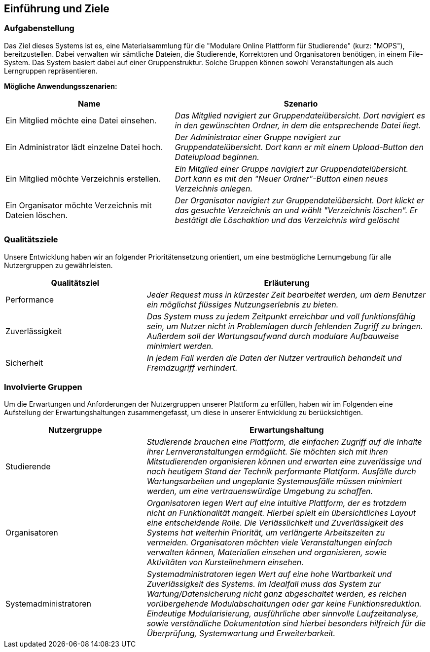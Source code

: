 [[section-introduction-and-goals]]
==	Einführung und Ziele

=== Aufgabenstellung

****
Das Ziel dieses Systems ist es, eine Materialsammlung für die "Modulare Online Plattform für Studierende"
(kurz: "MOPS"), bereitzustellen.
Dabei verwalten wir sämtliche Dateien, die Studierende, Korrektoren und Organisatoren benötigen, in einem File-System.
Das System basiert dabei auf einer Gruppenstruktur. Solche Gruppen können sowohl Veranstaltungen als auch Lerngruppen
repräsentieren.

*Mögliche Anwendungsszenarien:*
[cols="2,3"]
|===
|Name |Szenario

|Ein Mitglied möchte eine Datei einsehen.
|_Das Mitglied navigiert zur Gruppendateiübersicht. Dort navigiert es in den gewünschten Ordner, in dem die
entsprechende Datei liegt._

|Ein Administrator lädt einzelne Datei hoch.
|_Der Administrator einer Gruppe navigiert zur Gruppendateiübersicht. Dort kann er mit einem
Upload-Button den Dateiupload beginnen._

|Ein Mitglied möchte Verzeichnis erstellen.
|_Ein Mitglied einer Gruppe navigiert zur Gruppendateiübersicht. Dort kann es mit den "Neuer Ordner"-Button
einen neues Verzeichnis anlegen._

|Ein Organisator möchte Verzeichnis mit Dateien löschen.
|_Der Organisator navigiert zur Gruppendateiübersicht. Dort klickt er das gesuchte Verzeichnis an
und wählt "Verzeichnis löschen". Er bestätigt die Löschaktion und das Verzeichnis wird gelöscht_

|===

****

=== Qualitätsziele

****
Unsere Entwicklung haben wir an folgender Prioritätensetzung orientiert, um eine bestmögliche Lernumgebung für alle
Nutzergruppen zu gewährleisten.

[cols="1,2" options="header"]
|===
|Qualitätsziel |Erläuterung
| Performance | _Jeder Request muss in kürzester Zeit bearbeitet werden, um dem Benutzer ein möglichst flüssiges
Nutzungserlebnis zu bieten._
| Zuverlässigkeit | _Das System muss zu jedem Zeitpunkt erreichbar und voll funktionsfähig sein, um Nutzer nicht in
Problemlagen durch fehlenden Zugriff zu bringen. Außerdem soll der Wartungsaufwand durch modulare Aufbauweise minimiert
werden._
| Sicherheit | _In jedem Fall werden die Daten der Nutzer vertraulich behandelt und Fremdzugriff verhindert._
|===
****

=== Involvierte Gruppen

****
Um die Erwartungen und Anforderungen der Nutzergruppen unserer Plattform zu erfüllen, haben wir im Folgenden eine
Aufstellung der Erwartungshaltungen zusammengefasst, um diese in unserer Entwicklung zu berücksichtigen.

[cols="1,2" options="header"]
|===
|Nutzergruppe |Erwartungshaltung
| Studierende | _Studierende brauchen eine Plattform, die einfachen Zugriff auf die Inhalte ihrer Lernveranstaltungen
ermöglicht. Sie möchten sich mit ihren Mitstudierenden organisieren können und erwarten eine zuverlässige und nach
heutigem Stand der Technik performante Plattform. Ausfälle durch Wartungsarbeiten und ungeplante Systemausfälle müssen
minimiert werden, um eine vertrauenswürdige Umgebung zu schaffen._

| Organisatoren | _Organisatoren legen Wert auf eine intuitive Plattform, der es trotzdem nicht an Funktionalität
mangelt. Hierbei spielt ein übersichtliches Layout eine entscheidende Rolle. Die Verlässlichkeit und Zuverlässigkeit
des Systems hat weiterhin Priorität, um verlängerte Arbeitszeiten zu vermeiden. Organisatoren möchten viele
Veranstaltungen einfach verwalten können, Materialien einsehen und organisieren, sowie Aktivitäten von Kursteilnehmern
einsehen._

| Systemadministratoren | _Systemadministratoren legen Wert auf eine hohe Wartbarkeit und Zuverlässigkeit des Systems.
Im Idealfall muss das System zur Wartung/Datensicherung nicht ganz abgeschaltet werden, es reichen vorübergehende
Modulabschaltungen oder gar keine Funktionsreduktion. Eindeutige Modularisierung, ausführliche aber sinnvolle
Laufzeitanalyse, sowie verständliche Dokumentation sind hierbei besonders hilfreich für die Überprüfung, Systemwartung
und Erweiterbarkeit._
|===
****
